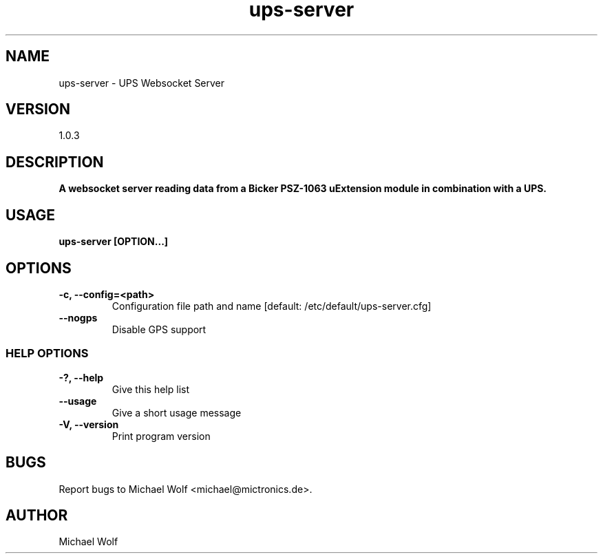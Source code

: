 .TH ups-server Mictronics 1 "13 November 2023" "" ""
.RS
.SH NAME
ups-server \- UPS Websocket Server
.SH VERSION
1.0.3
.SH DESCRIPTION
\fBA websocket server reading data from a Bicker PSZ-1063 uExtension module in combination with a UPS.
.SH USAGE
\fBups-server [OPTION\.\.\.]
.SH OPTIONS
.TP
.B
\fB-c\fP, \fB--config\fP=<path>
Configuration file path and name [default: /etc/default/ups-server.cfg]
.TP
.B
\fB--nogps
Disable GPS support
.SS  HELP OPTIONS
.TP
.B
\fB-?, \fB--help\fP
Give this help list
.TP
.B
\fB--usage\fP
Give a short usage message
.TP
.B
\fB-V\fP, \fB--version\fP
Print program version
.SH BUGS
Report bugs to Michael Wolf <michael@mictronics.de>.
.SH AUTHOR
Michael Wolf
